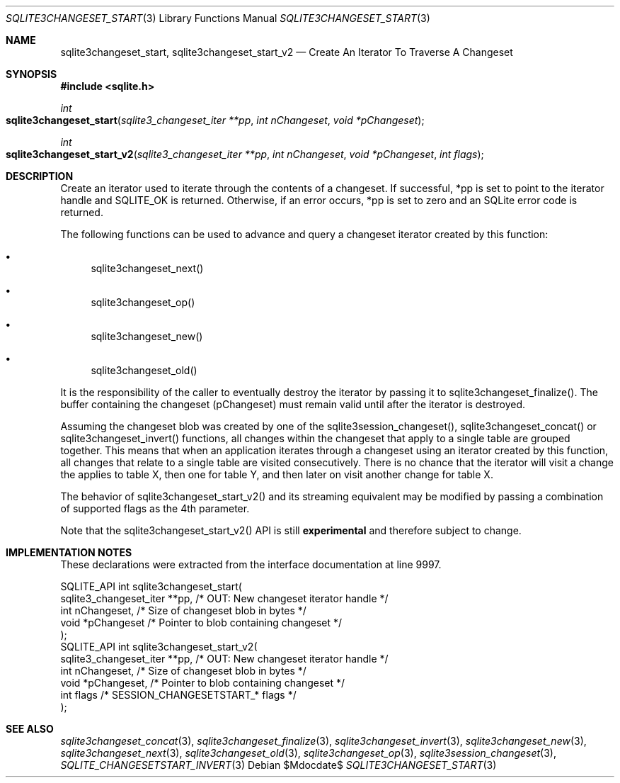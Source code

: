 .Dd $Mdocdate$
.Dt SQLITE3CHANGESET_START 3
.Os
.Sh NAME
.Nm sqlite3changeset_start ,
.Nm sqlite3changeset_start_v2
.Nd Create An Iterator To Traverse A Changeset 
.Sh SYNOPSIS
.In sqlite.h
.Ft int
.Fo sqlite3changeset_start
.Fa "sqlite3_changeset_iter **pp"
.Fa "int nChangeset"
.Fa "void *pChangeset"
.Fc
.Ft int
.Fo sqlite3changeset_start_v2
.Fa "sqlite3_changeset_iter **pp"
.Fa "int nChangeset"
.Fa "void *pChangeset"
.Fa "int flags"
.Fc
.Sh DESCRIPTION
Create an iterator used to iterate through the contents of a changeset.
If successful, *pp is set to point to the iterator handle and SQLITE_OK
is returned.
Otherwise, if an error occurs, *pp is set to zero and an SQLite error
code is returned.
.Pp
The following functions can be used to advance and query a changeset
iterator created by this function: 
.Bl -bullet
.It
sqlite3changeset_next() 
.It
sqlite3changeset_op() 
.It
sqlite3changeset_new() 
.It
sqlite3changeset_old() 
.El
.Pp
It is the responsibility of the caller to eventually destroy the iterator
by passing it to sqlite3changeset_finalize().
The buffer containing the changeset (pChangeset) must remain valid
until after the iterator is destroyed.
.Pp
Assuming the changeset blob was created by one of the sqlite3session_changeset(),
sqlite3changeset_concat() or sqlite3changeset_invert()
functions, all changes within the changeset that apply to a single
table are grouped together.
This means that when an application iterates through a changeset using
an iterator created by this function, all changes that relate to a
single table are visited consecutively.
There is no chance that the iterator will visit a change the applies
to table X, then one for table Y, and then later on visit another change
for table X.
.Pp
The behavior of sqlite3changeset_start_v2() and its streaming equivalent
may be modified by passing a combination of supported flags
as the 4th parameter.
.Pp
Note that the sqlite3changeset_start_v2() API is still \fBexperimental\fP
and therefore subject to change.
.Sh IMPLEMENTATION NOTES
These declarations were extracted from the
interface documentation at line 9997.
.Bd -literal
SQLITE_API int sqlite3changeset_start(
  sqlite3_changeset_iter **pp,    /* OUT: New changeset iterator handle */
  int nChangeset,                 /* Size of changeset blob in bytes */
  void *pChangeset                /* Pointer to blob containing changeset */
);
SQLITE_API int sqlite3changeset_start_v2(
  sqlite3_changeset_iter **pp,    /* OUT: New changeset iterator handle */
  int nChangeset,                 /* Size of changeset blob in bytes */
  void *pChangeset,               /* Pointer to blob containing changeset */
  int flags                       /* SESSION_CHANGESETSTART_* flags */
);
.Ed
.Sh SEE ALSO
.Xr sqlite3changeset_concat 3 ,
.Xr sqlite3changeset_finalize 3 ,
.Xr sqlite3changeset_invert 3 ,
.Xr sqlite3changeset_new 3 ,
.Xr sqlite3changeset_next 3 ,
.Xr sqlite3changeset_old 3 ,
.Xr sqlite3changeset_op 3 ,
.Xr sqlite3session_changeset 3 ,
.Xr SQLITE_CHANGESETSTART_INVERT 3
